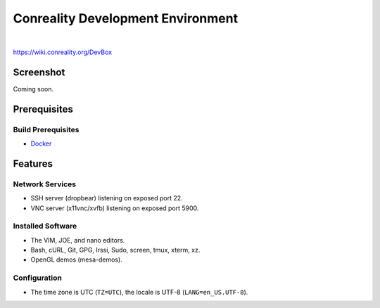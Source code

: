 **********************************
Conreality Development Environment
**********************************

.. image:: https://img.shields.io/badge/license-Public%20Domain-blue.svg
   :alt: Project license
   :target: https://unlicense.org/

.. image:: https://img.shields.io/travis/conreality/conreality-devbox/master.svg
   :alt: Travis CI build status
   :target: https://travis-ci.org/conreality/conreality-devbox

|

https://wiki.conreality.org/DevBox

Screenshot
==========

Coming soon.

Prerequisites
=============

Build Prerequisites
-------------------

* Docker_

.. _Docker: https://www.docker.com/community-edition

Features
========

Network Services
----------------

* SSH server (dropbear) listening on exposed port 22.
* VNC server (x11vnc/xvfb) listening on exposed port 5900.

Installed Software
------------------

* The VIM, JOE, and nano editors.
* Bash, cURL, Git, GPG, Irssi, Sudo, screen, tmux, xterm, xz.
* OpenGL demos (mesa-demos).

Configuration
-------------

* The time zone is UTC (``TZ=UTC``), the locale is UTF-8
  (``LANG=en_US.UTF-8``).

